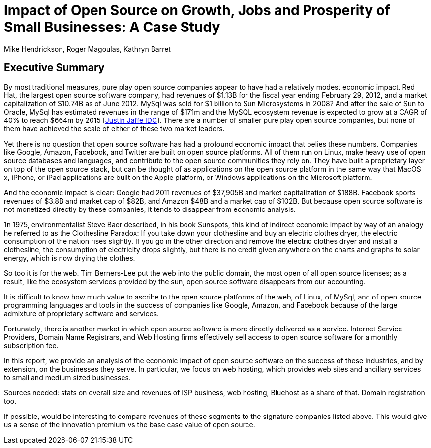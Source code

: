 :bookseries: radar

= Impact of Open Source on Growth, Jobs and Prosperity of Small Businesses: A Case Study 
Mike Hendrickson, Roger Magoulas, Kathryn Barret 
 
== Executive Summary 

By most traditional measures, pure play open source companies appear to have had a relatively modest economic impact.  Red Hat, the largest open source software company, had revenues of $1.13B for the fiscal year ending February 29, 2012, and a market capitalization of $10.74B as of June 2012.  MySql was sold for $1 billion to Sun Microsystems in 2008? And after the sale of Sun to Oracle, MySql has estimated revenues in the range of $171m and the MySQL ecosystem revenue is expected to grow at a CAGR of 40% to reach $664m by 2015 [link:http://www.biztechreports.com/analyst_news__views/analys_news__views_archive_4132012[Justin Jaffe IDC]]. There are a number of smaller pure play open source companies, but none of them have achieved the scale of either of these two market leaders.

Yet there is no question that open source software has had a profound economic impact that belies these numbers. Companies like Google, Amazon, Facebook, and Twitter are built on open source platforms. All of them run on Linux, make heavy use of open source databases and languages, and contribute to the open source communities they rely on. They have built a proprietary layer on top of the open source stack, but can be thought of as applications on the open source platform in the same way that MacOS x, iPhone, or iPad applications are built on the Apple platform, or Windows applications on the Microsoft platform.

And the economic impact is clear:  Google had 2011 revenues of $37,905B and market capitalization of $188B. Facebook sports revenues of $3.8B and market cap of $82B, and Amazon $48B and a market cap of $102B. But because  open source software is not monetized directly by these companies, it tends to disappear from economic analysis.

1n 1975, environmentalist Steve Baer described, in his book Sunspots, this kind of indirect economic impact by way of an analogy he referred to as the Clothesline Paradox: If you take down your clothesline and buy an electric clothes dryer, the electric consumption of the nation rises slightly. If you go in the other direction and remove the electric clothes dryer and install a clothesline, the consumption of electricity drops slightly, but there is no credit given anywhere on the charts and graphs to solar energy, which is now drying the clothes.

So too it is for the web. Tim Berners-Lee put the web into the public domain, the most open of all open source licenses; as a result, like the ecosystem services provided by the sun, open source software disappears from our accounting.

It is difficult to know how much value to ascribe to the open source platforms of the web, of Linux, of MySql, and of open source programming languages and tools in the success of companies like Google, Amazon, and Facebook because of the large admixture of proprietary software and services.

Fortunately, there is another market in which open source software is more directly delivered as a service. Internet Service Providers, Domain Name Registrars, and Web Hosting firms effectively sell access to open source software for a monthly subscription fee.

In this report, we provide an analysis of the economic impact of open source software on the success of these industries, and by extension, on the businesses they serve. In particular, we focus on web hosting, which provides web sites and ancillary services to small and medium sized businesses.

Sources needed: stats on overall size and revenues of ISP business, web hosting, Bluehost as a share of that. Domain registration too.

If possible, would be interesting to compare revenues of these segments to the signature companies listed above. This would give us a sense of the innovation premium vs the base case value of open source.

